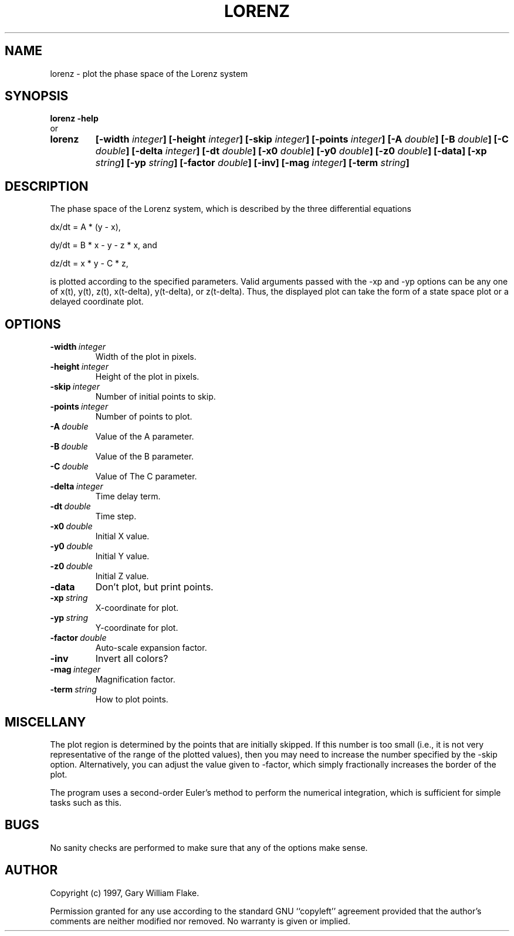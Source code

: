 .TH LORENZ 1
.SH NAME
.PD 0
.TP
lorenz \- plot the phase space of the Lorenz system
.PD 1
.SH SYNOPSIS
.PD 0
.TP
.B lorenz \fB-help
.LP
\ \ or
.TP
.B lorenz
\fB[\-width \fIinteger\fP]
[\-height \fIinteger\fP]
[\-skip \fIinteger\fP]
[\-points \fIinteger\fP]
[\-A \fIdouble\fP]
[\-B \fIdouble\fP]
[\-C \fIdouble\fP]
[\-delta \fIinteger\fP]
[\-dt \fIdouble\fP]
[\-x0 \fIdouble\fP]
[\-y0 \fIdouble\fP]
[\-z0 \fIdouble\fP]
[\-data]
[\-xp \fIstring\fP]
[\-yp \fIstring\fP]
[\-factor \fIdouble\fP]
[\-inv]
[\-mag \fIinteger\fP]
[\-term \fIstring\fP]
.PD 1
.SH DESCRIPTION
The phase space of the Lorenz system, which is described by the 
three differential equations 

dx/dt = A * (y - x), 

dy/dt = B * x - y  - z * x, and 

dz/dt = x * y - C * z, 

is plotted according to the specified parameters.  Valid arguments 
passed with the -xp and -yp options can be any one of x(t), y(t), z(t), 
x(t-delta), y(t-delta), or z(t-delta).  Thus, the displayed plot can 
take the form of a state space plot or a delayed coordinate plot.
.SH OPTIONS
.IP \fB\-width\ \fIinteger\fP
Width of the plot in pixels.
.IP \fB\-height\ \fIinteger\fP
Height of the plot in pixels.
.IP \fB\-skip\ \fIinteger\fP
Number of initial points to skip.
.IP \fB\-points\ \fIinteger\fP
Number of points to plot.
.IP \fB\-A\ \fIdouble\fP
Value of the A parameter.
.IP \fB\-B\ \fIdouble\fP
Value of the B parameter.
.IP \fB\-C\ \fIdouble\fP
Value of The C parameter.
.IP \fB\-delta\ \fIinteger\fP
Time delay term.
.IP \fB\-dt\ \fIdouble\fP
Time step.
.IP \fB\-x0\ \fIdouble\fP
Initial X value.
.IP \fB\-y0\ \fIdouble\fP
Initial Y value.
.IP \fB\-z0\ \fIdouble\fP
Initial Z value.
.IP \fB\-data
Don't plot, but print points.
.IP \fB\-xp\ \fIstring\fP
X-coordinate for plot.
.IP \fB\-yp\ \fIstring\fP
Y-coordinate for plot.
.IP \fB\-factor\ \fIdouble\fP
Auto-scale expansion factor.
.IP \fB\-inv
Invert all colors?
.IP \fB\-mag\ \fIinteger\fP
Magnification factor.
.IP \fB\-term\ \fIstring\fP
How to plot points.
.SH MISCELLANY
The plot region is determined by the points that are initially
skipped.  If this number is too small (i.e., it is not very
representative of the range of the plotted values), then you
may need to increase the number specified by the -skip option.
Alternatively, you can adjust the value given to -factor, which
simply fractionally increases the border of the plot.

The program uses a second-order Euler's method to perform the
numerical integration, which is sufficient for simple tasks such
as this.
.SH BUGS
No sanity checks are performed to make sure that any of the
options make sense.
.SH AUTHOR
Copyright (c) 1997, Gary William Flake.

Permission granted for any use according to the standard GNU
``copyleft'' agreement provided that the author's comments are
neither modified nor removed.  No warranty is given or implied.
